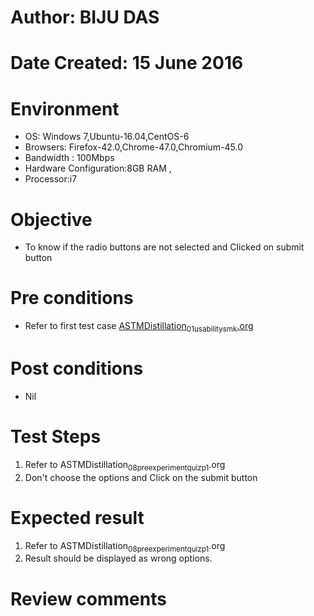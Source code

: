 * Author: BIJU DAS
* Date Created: 15 June 2016
* Environment
  - OS: Windows 7,Ubuntu-16.04,CentOS-6
  - Browsers: Firefox-42.0,Chrome-47.0,Chromium-45.0
  - Bandwidth : 100Mbps
  - Hardware Configuration:8GB RAM , 
  - Processor:i7

* Objective
  - To know if the radio buttons are not selected and Clicked on submit button

* Pre conditions
  - Refer to first test case [[https://github.com/Virtual-Labs/virtual-mass-transfer-lab-iitg/blob/master/test-cases/integration_test-cases/ASTMDistillation/ASTMDistillation_01_usability_smk.org][ASTMDistillation_01_usability_smk.org]] 

* Post conditions
   - Nil
* Test Steps
  1. Refer to ASTMDistillation_08_preexperimentquiz_p1.org
  2. Don't choose the options and Click on the submit button

* Expected result
  1. Refer to ASTMDistillation_08_preexperimentquiz_p1.org
  2. Result should be displayed as wrong options.

* Review comments
